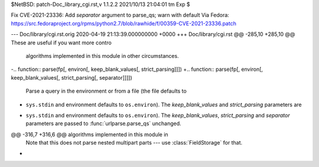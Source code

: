 $NetBSD: patch-Doc_library_cgi.rst,v 1.1.2.2 2021/10/13 21:04:01 tm Exp $

Fix CVE-2021-23336: Add `separator` argument to parse_qs; warn with default
Via Fedora:
https://src.fedoraproject.org/rpms/python2.7/blob/rawhide/f/00359-CVE-2021-23336.patch

--- Doc/library/cgi.rst.orig	2020-04-19 21:13:39.000000000 +0000
+++ Doc/library/cgi.rst
@@ -285,10 +285,10 @@ These are useful if you want more contro
 algorithms implemented in this module in other circumstances.
 
 
-.. function:: parse(fp[, environ[, keep_blank_values[, strict_parsing]]])
+.. function:: parse(fp[, environ[, keep_blank_values[, strict_parsing[, separator]]]])
 
    Parse a query in the environment or from a file (the file defaults to
-   ``sys.stdin`` and environment defaults to ``os.environ``).  The *keep_blank_values* and *strict_parsing* parameters are
+   ``sys.stdin`` and environment defaults to ``os.environ``).  The *keep_blank_values*, *strict_parsing* and *separator* parameters are
    passed to :func:`urlparse.parse_qs` unchanged.
 
 
@@ -316,7 +316,6 @@ algorithms implemented in this module in
    Note that this does not parse nested multipart parts --- use
    :class:`FieldStorage` for that.
 
-
 .. function:: parse_header(string)
 
    Parse a MIME header (such as :mailheader:`Content-Type`) into a main value and a
